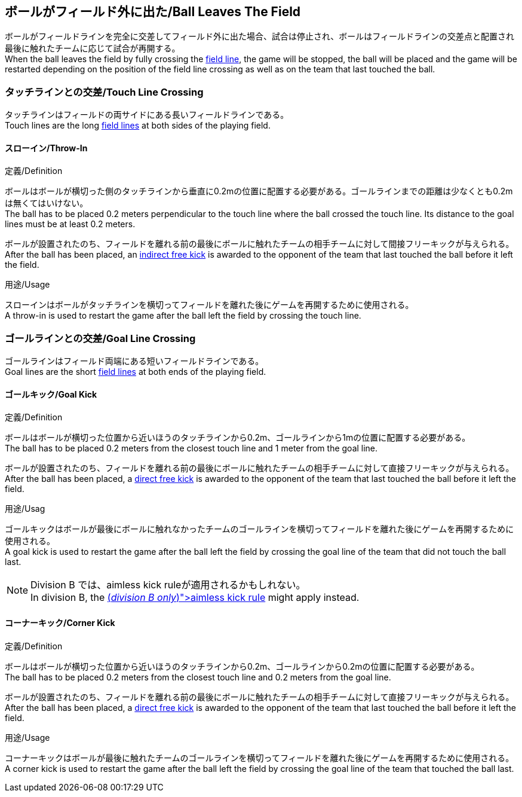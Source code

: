 == ボールがフィールド外に出た/Ball Leaves The Field
ボールがフィールドラインを完全に交差してフィールド外に出た場合、試合は停止され、ボールはフィールドラインの交差点と配置され最後に触れたチームに応じて試合が再開する。 +
When the ball leaves the field by fully crossing the <<Field Lines, field line>>, the game will be stopped, the ball will be placed and the game will be restarted depending on the position of the field line crossing as well as on the team that last touched the ball.

=== タッチラインとの交差/Touch Line Crossing
タッチラインはフィールドの両サイドにある長いフィールドラインである。 +
Touch lines are the long <<Field Lines, field lines>> at both sides of the playing field.

==== スローイン/Throw-In
.定義/Definition
ボールはボールが横切った側のタッチラインから垂直に0.2mの位置に配置する必要がある。ゴールラインまでの距離は少なくとも0.2mは無くてはいけない。 +
The ball has to be placed 0.2 meters perpendicular to the touch line where the ball crossed the touch line. Its distance to the goal lines must be at least 0.2 meters.

ボールが設置されたのち、フィールドを離れる前の最後にボールに触れたチームの相手チームに対して間接フリーキックが与えられる。 +
After the ball has been placed, an <<Indirect Free Kick, indirect free kick>> is awarded to the opponent of the team that last touched the ball before it left the field.

.用途/Usage
スローインはボールがタッチラインを横切ってフィールドを離れた後にゲームを再開するために使用される。 +
A throw-in is used to restart the game after the ball left the field by crossing the touch line.

=== ゴールラインとの交差/Goal Line Crossing
ゴールラインはフィールド両端にある短いフィールドラインである。 +
Goal lines are the short <<Field Lines, field lines>> at both ends of the playing field.

==== ゴールキック/Goal Kick
.定義/Definition
ボールはボールが横切った位置から近いほうのタッチラインから0.2m、ゴールラインから1mの位置に配置する必要がある。 +
The ball has to be placed 0.2 meters from the closest touch line and 1 meter from the goal line.

ボールが設置されたのち、フィールドを離れる前の最後にボールに触れたチームの相手チームに対して直接フリーキックが与えられる。 +
After the ball has been placed, a <<Direct Free Kick, direct free kick>> is awarded to the opponent of the team that last touched the ball before it left the field.

.用途/Usag
ゴールキックはボールが最後にボールに触れなかったチームのゴールラインを横切ってフィールドを離れた後にゲームを再開するために使用される。 +
A goal kick is used to restart the game after the ball left the field by crossing the goal line of the team that did not touch the ball last.

NOTE: Division B では、aimless kick ruleが適用されるかもしれない。 +
In division B, the <<Aimless Kick [small]#(_division B only_)#, aimless kick rule>> might apply instead.

==== コーナーキック/Corner Kick
.定義/Definition
ボールはボールが横切った位置から近いほうのタッチラインから0.2m、ゴールラインから0.2mの位置に配置する必要がある。 +
The ball has to be placed 0.2 meters from the closest touch line and 0.2 meters from the goal line.

ボールが設置されたのち、フィールドを離れる前の最後にボールに触れたチームの相手チームに対して直接フリーキックが与えられる。 +
After the ball has been placed, a <<Direct Free Kick, direct free kick>> is awarded to the opponent of the team that last touched the ball before it left the field.

.用途/Usage
コーナーキックはボールが最後に触れたチームのゴールラインを横切ってフィールドを離れた後にゲームを再開するために使用される。 +
A corner kick is used to restart the game after the ball left the field by crossing the goal line of the team that touched the ball last.
